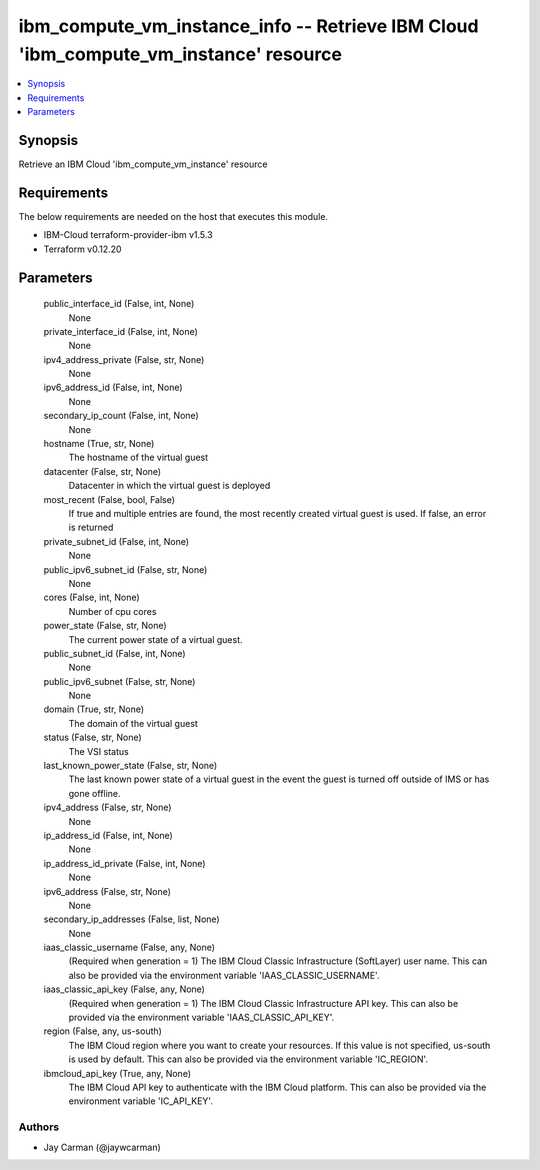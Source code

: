 
ibm_compute_vm_instance_info -- Retrieve IBM Cloud 'ibm_compute_vm_instance' resource
=====================================================================================

.. contents::
   :local:
   :depth: 1


Synopsis
--------

Retrieve an IBM Cloud 'ibm_compute_vm_instance' resource



Requirements
------------
The below requirements are needed on the host that executes this module.

- IBM-Cloud terraform-provider-ibm v1.5.3
- Terraform v0.12.20



Parameters
----------

  public_interface_id (False, int, None)
    None


  private_interface_id (False, int, None)
    None


  ipv4_address_private (False, str, None)
    None


  ipv6_address_id (False, int, None)
    None


  secondary_ip_count (False, int, None)
    None


  hostname (True, str, None)
    The hostname of the virtual guest


  datacenter (False, str, None)
    Datacenter in which the virtual guest is deployed


  most_recent (False, bool, False)
    If true and multiple entries are found, the most recently created virtual guest is used. If false, an error is returned


  private_subnet_id (False, int, None)
    None


  public_ipv6_subnet_id (False, str, None)
    None


  cores (False, int, None)
    Number of cpu cores


  power_state (False, str, None)
    The current power state of a virtual guest.


  public_subnet_id (False, int, None)
    None


  public_ipv6_subnet (False, str, None)
    None


  domain (True, str, None)
    The domain of the virtual guest


  status (False, str, None)
    The VSI status


  last_known_power_state (False, str, None)
    The last known power state of a virtual guest in the event the guest is turned off outside of IMS or has gone offline.


  ipv4_address (False, str, None)
    None


  ip_address_id (False, int, None)
    None


  ip_address_id_private (False, int, None)
    None


  ipv6_address (False, str, None)
    None


  secondary_ip_addresses (False, list, None)
    None


  iaas_classic_username (False, any, None)
    (Required when generation = 1) The IBM Cloud Classic Infrastructure (SoftLayer) user name. This can also be provided via the environment variable 'IAAS_CLASSIC_USERNAME'.


  iaas_classic_api_key (False, any, None)
    (Required when generation = 1) The IBM Cloud Classic Infrastructure API key. This can also be provided via the environment variable 'IAAS_CLASSIC_API_KEY'.


  region (False, any, us-south)
    The IBM Cloud region where you want to create your resources. If this value is not specified, us-south is used by default. This can also be provided via the environment variable 'IC_REGION'.


  ibmcloud_api_key (True, any, None)
    The IBM Cloud API key to authenticate with the IBM Cloud platform. This can also be provided via the environment variable 'IC_API_KEY'.













Authors
~~~~~~~

- Jay Carman (@jaywcarman)

